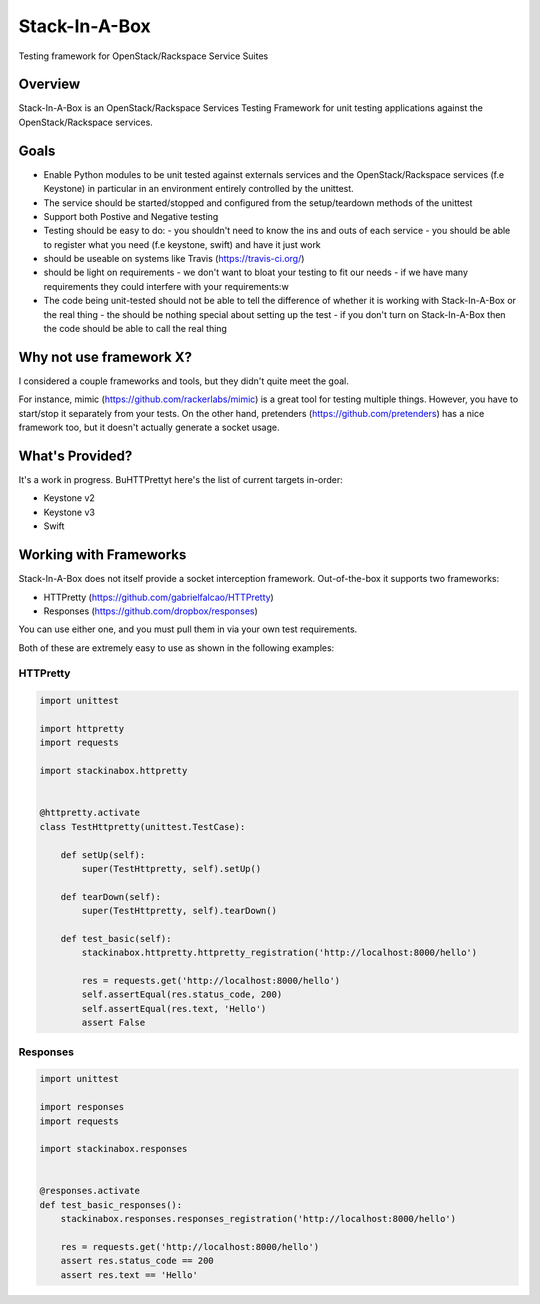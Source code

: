 **************
Stack-In-A-Box
**************

Testing framework for OpenStack/Rackspace Service Suites

========
Overview
========

Stack-In-A-Box is an OpenStack/Rackspace Services Testing Framework for unit testing applications against the OpenStack/Rackspace services.

=====
Goals
=====

- Enable Python modules to be unit tested against externals services and the OpenStack/Rackspace services (f.e Keystone) in particular in an environment entirely controlled by the unittest.
- The service should be started/stopped and configured from the setup/teardown methods of the unittest
- Support both Postive and Negative testing
- Testing should be easy to do:
  - you shouldn't need to know the ins and outs of each service
  - you should be able to register what you need (f.e keystone, swift) and have it just work
- should be useable on systems like Travis (https://travis-ci.org/)
- should be light on requirements
  - we don't want to bloat your testing to fit our needs
  - if we have many requirements they could interfere with your requirements:w
- The code being unit-tested should not be able to tell the difference of whether it is working with Stack-In-A-Box or the real thing
  - the should be nothing special about setting up the test
  - if you don't turn on Stack-In-A-Box then the code should be able to call the real thing

========================
Why not use framework X?
========================

I considered a couple frameworks and tools, but they didn't quite meet the goal.

For instance, mimic (https://github.com/rackerlabs/mimic) is a great tool for testing multiple things. However, you have to start/stop it separately from your tests.
On the other hand, pretenders (https://github.com/pretenders) has a nice framework too, but it doesn't actually generate a socket usage.

================
What's Provided?
================

It's a work in progress. BuHTTPrettyt here's the list of current targets in-order:

- Keystone v2
- Keystone v3
- Swift

=======================
Working with Frameworks
=======================

Stack-In-A-Box does not itself provide a socket interception framework.
Out-of-the-box it supports two frameworks:

- HTTPretty (https://github.com/gabrielfalcao/HTTPretty)
- Responses (https://github.com/dropbox/responses)

You can use either one, and you must pull them in via your own test requirements.

Both of these are extremely easy to use as shown in the following examples:

---------
HTTPretty
---------

.. code-block:: python

    import unittest

    import httpretty
    import requests

    import stackinabox.httpretty


    @httpretty.activate
    class TestHttpretty(unittest.TestCase):

        def setUp(self):
            super(TestHttpretty, self).setUp()

        def tearDown(self):
            super(TestHttpretty, self).tearDown()

        def test_basic(self):
            stackinabox.httpretty.httpretty_registration('http://localhost:8000/hello')

            res = requests.get('http://localhost:8000/hello')
            self.assertEqual(res.status_code, 200)
            self.assertEqual(res.text, 'Hello')
            assert False

---------
Responses
---------

.. code-block:: python

    import unittest

    import responses
    import requests

    import stackinabox.responses


    @responses.activate
    def test_basic_responses():
        stackinabox.responses.responses_registration('http://localhost:8000/hello')

        res = requests.get('http://localhost:8000/hello')
        assert res.status_code == 200
        assert res.text == 'Hello'

